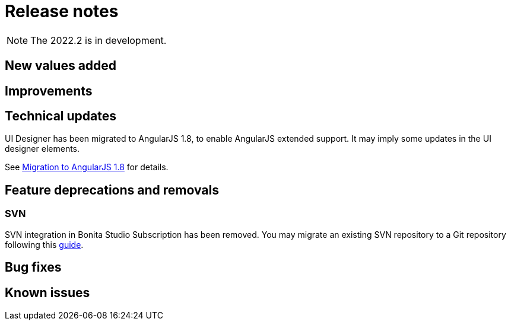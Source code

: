 = Release notes
:description: Bonita release note

[NOTE]
====
The 2022.2 is in development.
====

== New values added



== Improvements



== Technical updates

UI Designer has been migrated to AngularJS 1.8, to enable AngularJS extended support.
It may imply some updates in the UI designer elements.

See xref:angularjs-18-migration.adoc[Migration to AngularJS 1.8] for details.

== Feature deprecations and removals

=== SVN

SVN integration in Bonita Studio Subscription has been removed. You may migrate an existing SVN repository to a Git repository following this xref:migrate-a-svn-repository-to-github.adoc[guide].


== Bug fixes


== Known issues

